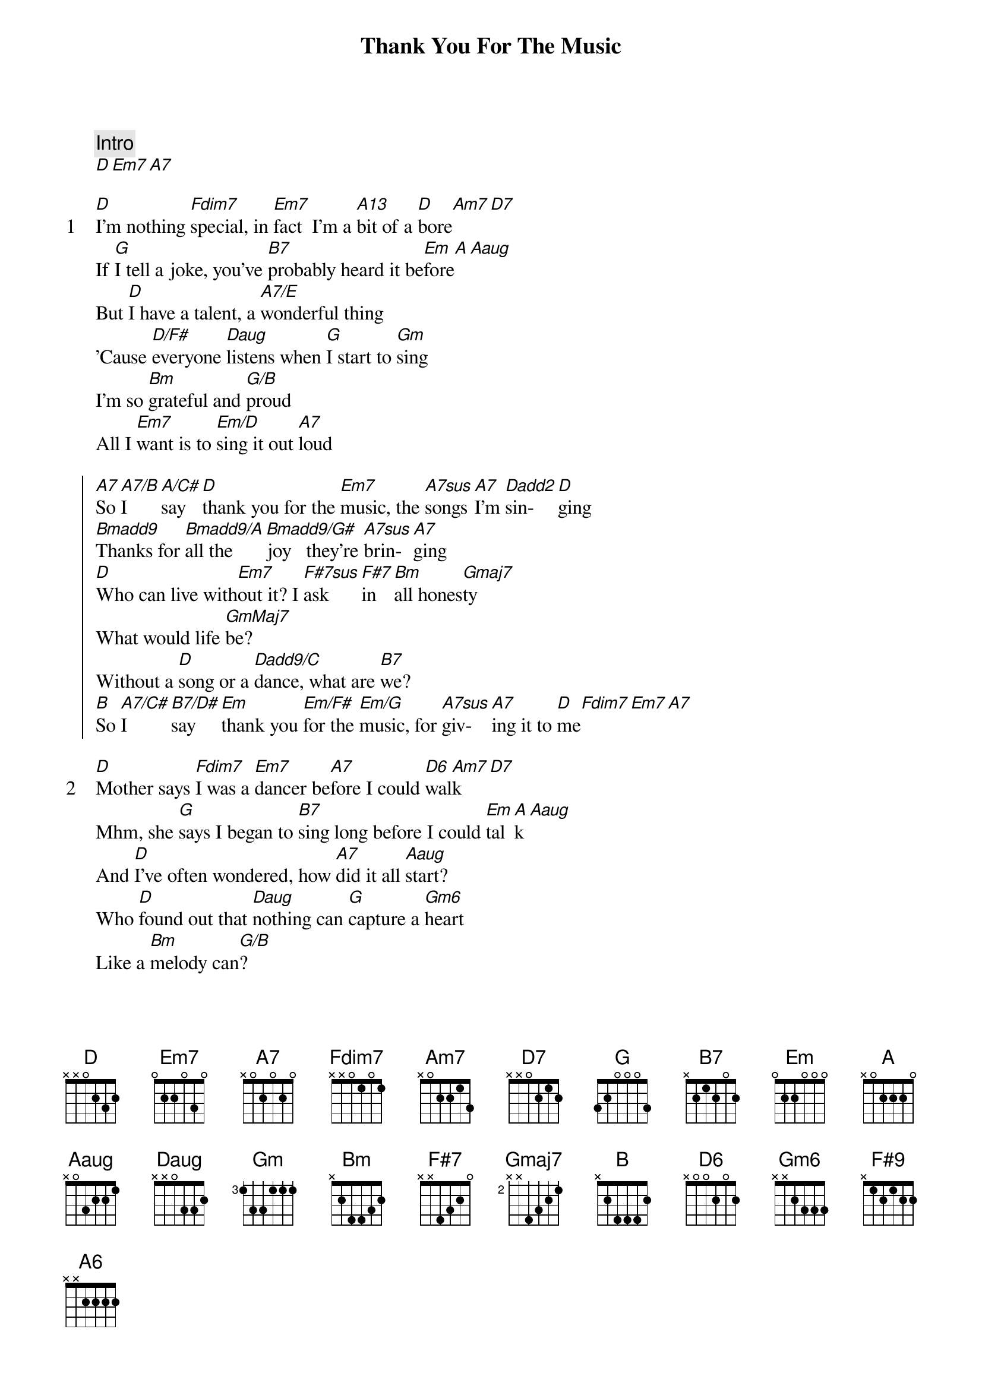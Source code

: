 {title: Thank You For The Music}
{artist: ABBA}

{comment: Intro}
[D][Em7][A7]

{start_of_verse: 1}
[D]I'm nothing [Fdim7]special, in [Em7]fact  I'm a [A13]bit of a [D]bore[Am7][D7]
If [G]I tell a joke, you've [B7]probably heard it be[Em]fore[A][Aaug]
But [D]I have a talent, a [A7/E]wonderful thing
'Cause [D/F#]everyone [Daug]listens when [G]I start to [Gm]sing
I'm so [Bm]grateful and [G/B]proud
All I [Em7]want is to [Em/D]sing it out [A7]loud
{end_of_verse}

{start_of_chorus}
[A7]So [A7/B]I    [A/C#]say  [D]thank you for the [Em7]music, the [A7sus]songs [A7]I'm [Dadd2]sin-  [D]ging
[Bmadd9]Thanks for [Bmadd9/A]all the  [Bmadd9/G#]joy   they're [A7sus]brin- [A7]ging
[D]Who can live with[Em7]out it? I [F#7sus]ask    [F#7]in  [Bm]all hones[Gmaj7]ty
What would life [GmMaj7]be?
Without a [D]song or a [Dadd9/C]dance, what are [B7]we?
[B]So [A7/C#]I     [B7/D#]say   [Em]thank you [Em/F#]for the [Em/G]music, for [A7sus]giv- [A7]ing it to [D]me[Fdim7][Em7][A7]
{end_of_chorus}

{start_of_verse: 2}
[D]Mother says [Fdim7]I was a [Em7]dancer be[A7]fore I could [D6]wal[Am7]k[D7]
Mhm, she [G]says I began to [B7]sing long before I could [Em]tal[A]k[Aaug]
And [D]I've often wondered, how [A7]did it all [Aaug]start?
Who [D]found out that [Daug]nothing can [G]capture a [Gm6]heart
Like a [Bm]melody can[G/B]?
Well, [Em]whoever it [Em/D]was, I'm a [A7]fan
{end_of_verse}

{start_of_chorus}
[A7]So [A7/B]I    [A/C#]say  [D]thank you for the [Em7]music, the [A7sus]songs [A7]I'm[Dadd2] sin- [D]ging
[Bmadd9]Thanks for a[Bmadd9/A]ll the jo[Bmadd9/G#]y   they're bri[A7sus]n- gin[A7]g
[D]Who can live with[Em7]out it? I [F#7sus]ask    [F#7]in  [Bm]all hones[Gmaj7]ty
What would life [GmMaj7]be?
Without a [D]song or a [Dadd9/C]dance, what are [B7]we?
[B]So [A7/C#]I     [B7/D#]say   [Em]thank you [Em/F#]for the [Em/G]music, for [A7sus]giv- [A7]ing it to [D]me[Gm6/D][D][Daug]
{end_of_chorus}

{comment: Bridge}
[Gm]I've been so [D/F#]lucky
I am the [Gm]girl with golden [D/F#]hair
I wanna [Gm]sing it [F#9]out [F#7]to  [Bm]every[D/A]body
[Em7]What a joy, [Em/D]what a life, [A7]what a chance[A7/B][A/C#]

{comment: Final Chorus}
[D]Thank you for the [Em7]music, the [A7sus]songs [A7]I'm [Dadd2]sing  [D]ing
[Bmadd9]Thanks for a[Bmadd9/A]ll the jo[Bmadd9/G#]y   they're bri[A7sus]n- gin[A7]g
[D]Who can live with[Em7]out it? I [F#7sus]ask    [F#7]in  [Bm]all hones[Gmaj7]ty
What would life [GmMaj7]be?
Without a [D]song or a [Dadd9/C]dance, what are [B7]we?
[B]So [A7/C#]I     [B7/D#]say   [Em]thank you [Em/F#]for the [Em/G]music, for [A7sus]giv- [A7]ing it to [D]me[Dadd9/C][B7]
[B]So [A7/C#]I     [B7/D#]say   [Em]thank you [Em/F#]for the [Em/G]music, for [A7sus]giv- [A7]ing [A6]it to [D]me[Em7][D/F#][Gm][D]


{comment: Daryl Kayanan 8.8.2019 Email: daryl_2205@yahoo.com}